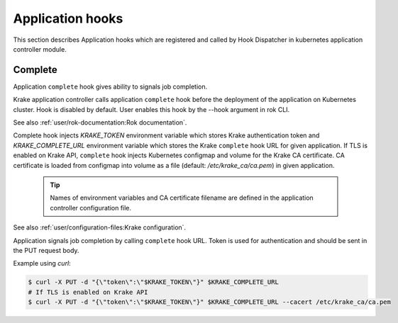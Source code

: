 =================
Application hooks
=================

This section describes Application hooks which are registered and called by
Hook Dispatcher in kubernetes application controller module.


Complete
========


Application ``complete`` hook gives ability to signals job completion.

Krake application controller calls application ``complete``
hook before the deployment of the application on Kubernetes
cluster. Hook is disabled by default. User enables this hook by the
--hook argument in rok CLI.

See also :ref:`user/rok-documentation:Rok documentation`.

Complete hook injects `KRAKE_TOKEN` environment variable which stores Krake
authentication token and `KRAKE_COMPLETE_URL` environment variable which stores the
Krake ``complete`` hook URL for given application.
If TLS is enabled on Krake API, ``complete`` hook injects Kubernetes configmap and
volume for the Krake CA certificate. CA certificate is loaded from configmap into
volume as a file (default: `/etc/krake_ca/ca.pem`) in given application.

  .. tip::

      Names of environment variables and CA certificate filename are defined
      in the application controller configuration file.

See also :ref:`user/configuration-files:Krake configuration`.

Application signals job completion by calling ``complete`` hook URL.
Token is used for authentication and should be sent in the PUT request body.

Example using `curl`:

.. code:: bash

    $ curl -X PUT -d "{\"token\":\"$KRAKE_TOKEN\"}" $KRAKE_COMPLETE_URL
    # If TLS is enabled on Krake API
    $ curl -X PUT -d "{\"token\":\"$KRAKE_TOKEN\"}" $KRAKE_COMPLETE_URL --cacert /etc/krake_ca/ca.pem
